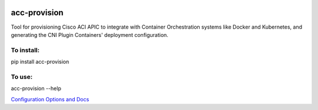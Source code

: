 .. image:: https://travis-ci.com/noironetworks/acc-provision.svg?branch=master
   :alt: Build Status
   :target: https://travis-ci.com/noironetworks/acc-provision
.. image:: https://coveralls.io/repos/github/noironetworks/acc-provision/badge.svg?branch=master
   :alt Coverage Status
   :target: https://coveralls.io/github/noironetworks/acc-provision?branch=master

acc-provision
=============

Tool for provisioning Cisco ACI APIC to integrate with Container Orchestration
systems like Docker and Kubernetes, and generating the CNI Plugin Containers'
deployment configuration.

To install:
-----------

pip install acc-provision

To use:
-------

acc-provision --help


`Configuration Options and Docs <doc/features/README.md>`_

